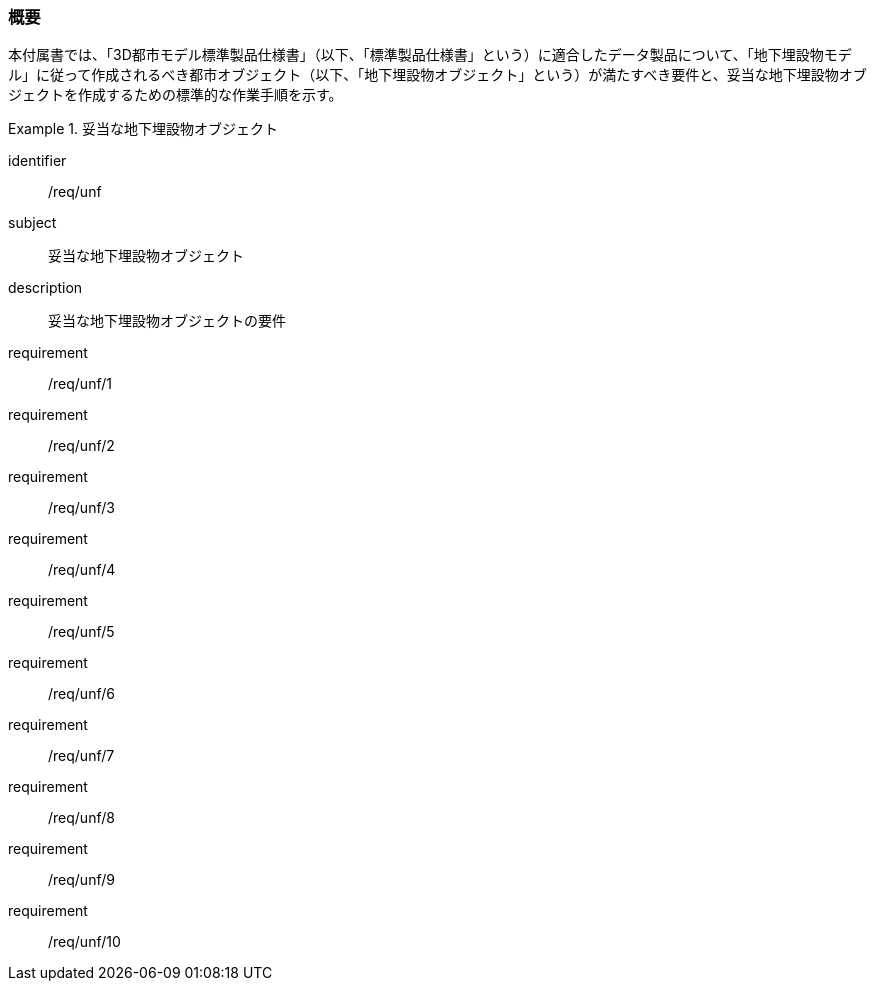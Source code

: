[[tocP_01]]
=== 概要

本付属書では、「3D都市モデル標準製品仕様書」（以下、「標準製品仕様書」という）に適合したデータ製品について、「地下埋設物モデル」に従って作成されるべき都市オブジェクト（以下、「地下埋設物オブジェクト」という）が満たすべき要件と、妥当な地下埋設物オブジェクトを作成するための標準的な作業手順を示す。

[requirements_class]
.妥当な地下埋設物オブジェクト
====
[%metadata]
identifier:: /req/unf
subject:: 妥当な地下埋設物オブジェクト
description:: 妥当な地下埋設物オブジェクトの要件
requirement:: /req/unf/1
requirement:: /req/unf/2
requirement:: /req/unf/3
requirement:: /req/unf/4
requirement:: /req/unf/5
requirement:: /req/unf/6
requirement:: /req/unf/7
requirement:: /req/unf/8
requirement:: /req/unf/9
requirement:: /req/unf/10
====
